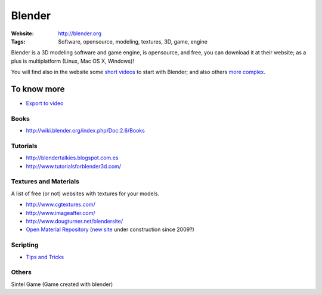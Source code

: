 Blender
=======
:Website: http://blender.org
:Tags: Software, opensource, modeling, textures, 3D, game, engine


Blender is a 3D modeling software and game engine, is opensource, and free, you can download it at their website;  as a plus is multiplatform (Linux, Mac OS X, Windows)!

You will find also in the website some `short videos <http://cgcookie.com/blender/get-started-with-blender/>`_ to start with Blender; and also others `more complex <http://cgcookie.com/blender/series/creating-a-realistic-head/>`_.


To know more
------------

- `Export to video <http://www.youtube.com/watch?v=RHLXJkjB8ZI>`_

Books
+++++

- http://wiki.blender.org/index.php/Doc:2.6/Books

Tutorials
+++++++++
- http://blendertalkies.blogspot.com.es
- http://www.tutorialsforblender3d.com/

Textures and Materials
++++++++++++++++++++++

A list of free (or not) websites with textures for your models.

- http://www.cgtextures.com/
- http://www.imageafter.com/
- http://www.dougturner.net/blendersite/
- `Open Material Repository <http://matrep.parastudios.de/>`_ (`new site <http://www.blender-materials.org/>`_ under construction since 2009?)

Scripting
+++++++++

- `Tips and Tricks <http://www.blender.org/documentation/blender_python_api_2_59_2/info_tips_and_tricks.html>`_


Others
++++++

Sintel Game (Game created with blender)
